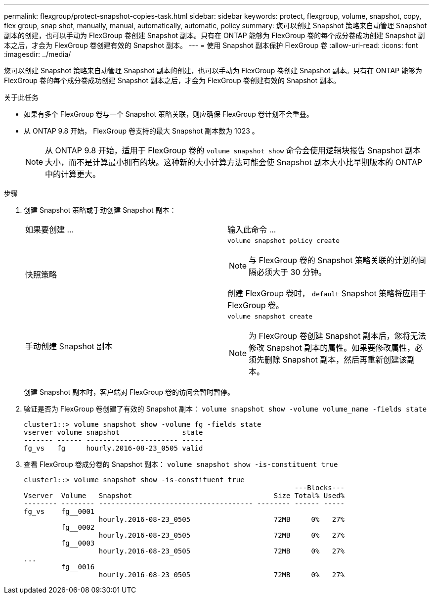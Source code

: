 ---
permalink: flexgroup/protect-snapshot-copies-task.html 
sidebar: sidebar 
keywords: protect, flexgroup, volume, snapshot, copy, flex group, snap shot, manually, manual, automatically, automatic, policy 
summary: 您可以创建 Snapshot 策略来自动管理 Snapshot 副本的创建，也可以手动为 FlexGroup 卷创建 Snapshot 副本。只有在 ONTAP 能够为 FlexGroup 卷的每个成分卷成功创建 Snapshot 副本之后，才会为 FlexGroup 卷创建有效的 Snapshot 副本。 
---
= 使用 Snapshot 副本保护 FlexGroup 卷
:allow-uri-read: 
:icons: font
:imagesdir: ../media/


[role="lead"]
您可以创建 Snapshot 策略来自动管理 Snapshot 副本的创建，也可以手动为 FlexGroup 卷创建 Snapshot 副本。只有在 ONTAP 能够为 FlexGroup 卷的每个成分卷成功创建 Snapshot 副本之后，才会为 FlexGroup 卷创建有效的 Snapshot 副本。

.关于此任务
* 如果有多个 FlexGroup 卷与一个 Snapshot 策略关联，则应确保 FlexGroup 卷计划不会重叠。
* 从 ONTAP 9.8 开始， FlexGroup 卷支持的最大 Snapshot 副本数为 1023 。
+

NOTE: 从 ONTAP 9.8 开始，适用于 FlexGroup 卷的 `volume snapshot show` 命令会使用逻辑块报告 Snapshot 副本大小，而不是计算最小拥有的块。这种新的大小计算方法可能会使 Snapshot 副本大小比早期版本的 ONTAP 中的计算更大。



.步骤
. 创建 Snapshot 策略或手动创建 Snapshot 副本：
+
|===


| 如果要创建 ... | 输入此命令 ... 


 a| 
快照策略
 a| 
`volume snapshot policy create`

[NOTE]
====
与 FlexGroup 卷的 Snapshot 策略关联的计划的间隔必须大于 30 分钟。

====
创建 FlexGroup 卷时， `default` Snapshot 策略将应用于 FlexGroup 卷。



 a| 
手动创建 Snapshot 副本
 a| 
`volume snapshot create`

[NOTE]
====
为 FlexGroup 卷创建 Snapshot 副本后，您将无法修改 Snapshot 副本的属性。如果要修改属性，必须先删除 Snapshot 副本，然后再重新创建该副本。

====
|===
+
创建 Snapshot 副本时，客户端对 FlexGroup 卷的访问会暂时暂停。

. 验证是否为 FlexGroup 卷创建了有效的 Snapshot 副本： `volume snapshot show -volume volume_name -fields state`
+
[listing]
----
cluster1::> volume snapshot show -volume fg -fields state
vserver volume snapshot               state
------- ------ ---------------------- -----
fg_vs   fg     hourly.2016-08-23_0505 valid
----
. 查看 FlexGroup 卷成分卷的 Snapshot 副本： `volume snapshot show -is-constituent true`
+
[listing]
----
cluster1::> volume snapshot show -is-constituent true
                                                                 ---Blocks---
Vserver  Volume   Snapshot                                  Size Total% Used%
-------- -------- ------------------------------------- -------- ------ -----
fg_vs    fg__0001
                  hourly.2016-08-23_0505                    72MB     0%   27%
         fg__0002
                  hourly.2016-08-23_0505                    72MB     0%   27%
         fg__0003
                  hourly.2016-08-23_0505                    72MB     0%   27%
...
         fg__0016
                  hourly.2016-08-23_0505                    72MB     0%   27%
----

